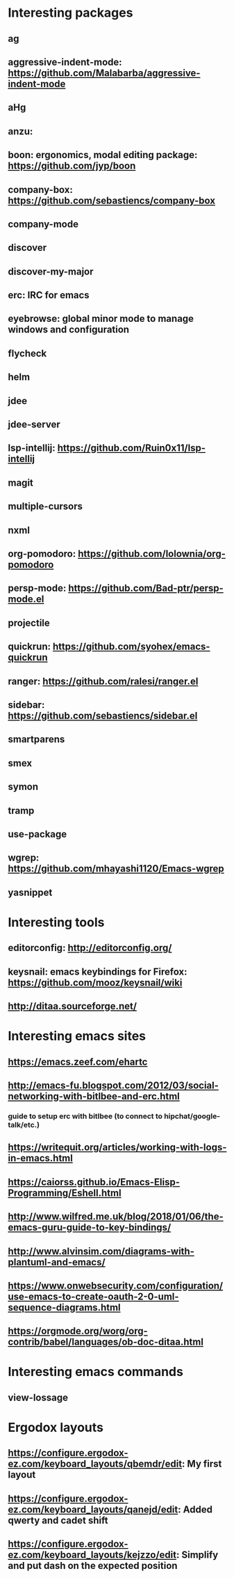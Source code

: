 * Interesting packages
** ag
** aggressive-indent-mode: https://github.com/Malabarba/aggressive-indent-mode
** aHg
** anzu: 
** boon: ergonomics, modal editing package: https://github.com/jyp/boon
** company-box: https://github.com/sebastiencs/company-box
** company-mode
** discover
** discover-my-major
** erc: IRC for emacs
** eyebrowse: global minor mode to manage windows and configuration
** flycheck
** helm
** jdee
** jdee-server
** lsp-intellij: https://github.com/Ruin0x11/lsp-intellij
** magit
** multiple-cursors
** nxml
** org-pomodoro: https://github.com/lolownia/org-pomodoro
** persp-mode: https://github.com/Bad-ptr/persp-mode.el
** projectile
** quickrun: https://github.com/syohex/emacs-quickrun
** ranger: https://github.com/ralesi/ranger.el
** sidebar: https://github.com/sebastiencs/sidebar.el
** smartparens
** smex
** symon
** tramp
** use-package
** wgrep: https://github.com/mhayashi1120/Emacs-wgrep
** yasnippet

* Interesting tools
** editorconfig: http://editorconfig.org/
** keysnail: emacs keybindings for Firefox: https://github.com/mooz/keysnail/wiki
** http://ditaa.sourceforge.net/

* Interesting emacs sites
** https://emacs.zeef.com/ehartc
** http://emacs-fu.blogspot.com/2012/03/social-networking-with-bitlbee-and-erc.html
*** guide to setup erc with bitlbee (to connect to hipchat/google-talk/etc.)
** https://writequit.org/articles/working-with-logs-in-emacs.html
** https://caiorss.github.io/Emacs-Elisp-Programming/Eshell.html
** http://www.wilfred.me.uk/blog/2018/01/06/the-emacs-guru-guide-to-key-bindings/
** http://www.alvinsim.com/diagrams-with-plantuml-and-emacs/
** https://www.onwebsecurity.com/configuration/use-emacs-to-create-oauth-2-0-uml-sequence-diagrams.html
** https://orgmode.org/worg/org-contrib/babel/languages/ob-doc-ditaa.html

* Interesting emacs commands
** view-lossage

* Ergodox layouts
** https://configure.ergodox-ez.com/keyboard_layouts/qbemdr/edit: My first layout
** https://configure.ergodox-ez.com/keyboard_layouts/qanejd/edit: Added qwerty and cadet shift
** https://configure.ergodox-ez.com/keyboard_layouts/kejzzo/edit: Simplify and put dash on the expected position


